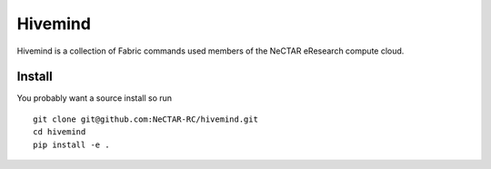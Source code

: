 Hivemind
========

Hivemind is a collection of Fabric commands used members of the NeCTAR
eResearch compute cloud.

Install
-------

You probably want a source install so run ::

  git clone git@github.com:NeCTAR-RC/hivemind.git
  cd hivemind
  pip install -e .
